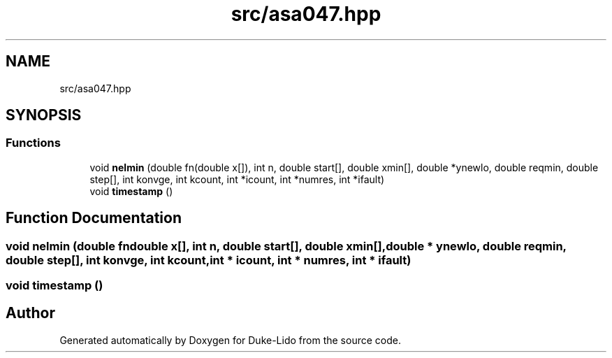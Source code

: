 .TH "src/asa047.hpp" 3 "Thu Jul 1 2021" "Duke-Lido" \" -*- nroff -*-
.ad l
.nh
.SH NAME
src/asa047.hpp
.SH SYNOPSIS
.br
.PP
.SS "Functions"

.in +1c
.ti -1c
.RI "void \fBnelmin\fP (double fn(double x[]), int n, double start[], double xmin[], double *ynewlo, double reqmin, double step[], int konvge, int kcount, int *icount, int *numres, int *ifault)"
.br
.ti -1c
.RI "void \fBtimestamp\fP ()"
.br
.in -1c
.SH "Function Documentation"
.PP 
.SS "void nelmin (double  fndouble x[], int n, double start[], double xmin[], double * ynewlo, double reqmin, double step[], int konvge, int kcount, int * icount, int * numres, int * ifault)"

.SS "void timestamp ()"

.SH "Author"
.PP 
Generated automatically by Doxygen for Duke-Lido from the source code\&.

